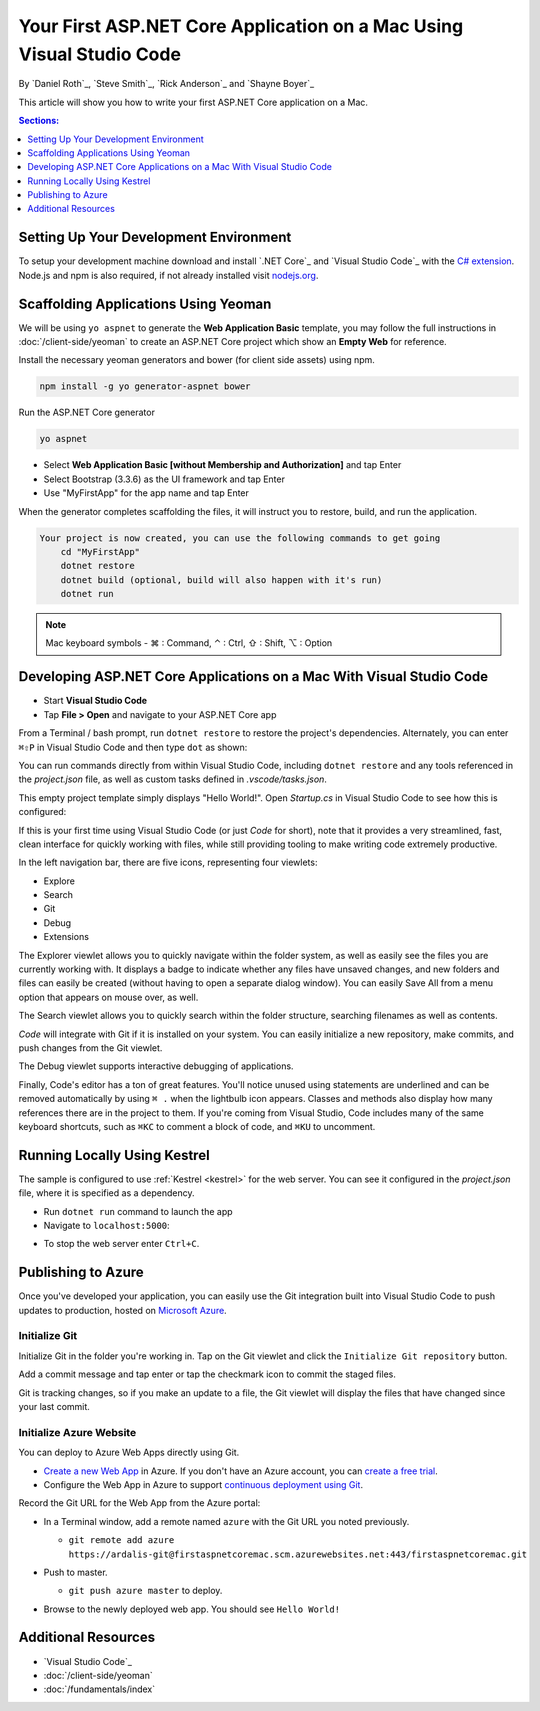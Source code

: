Your First ASP.NET Core Application on a Mac Using Visual Studio Code
=====================================================================

By `Daniel Roth`_, `Steve Smith`_, `Rick Anderson`_ and `Shayne Boyer`_

This article will show you how to write your first ASP.NET Core application on a Mac.

.. contents:: Sections:
  :local:
  :depth: 1


Setting Up Your Development Environment
---------------------------------------

To setup your development machine download and install `.NET Core`_ and `Visual Studio Code`_ with the `C# extension <https://marketplace.visualstudio.com/items?itemName=ms-vscode.csharp>`__. Node.js and npm is also required, if not already installed visit `nodejs.org <https://nodejs.org/en/download/package-manager/#osx>`_. 

Scaffolding Applications Using Yeoman
-------------------------------------

We will be using ``yo aspnet`` to generate the **Web Application Basic** template, you may follow the full instructions in :doc:`/client-side/yeoman` to create an ASP.NET Core project which show an **Empty Web** for reference.

Install the necessary yeoman generators and bower (for client side assets) using npm.

.. code-block:: console

    npm install -g yo generator-aspnet bower

Run the ASP.NET Core generator

.. code-block:: console

    yo aspnet

* Select **Web Application Basic [without Membership and Authorization]** and tap Enter
* Select Bootstrap (3.3.6) as the UI framework and tap Enter
* Use "MyFirstApp" for the app name and tap Enter

When the generator completes scaffolding the files, it will instruct you to restore, build, and run the application.

.. code-block:: console

    Your project is now created, you can use the following commands to get going
        cd "MyFirstApp"
        dotnet restore
        dotnet build (optional, build will also happen with it's run)
        dotnet run

.. note:: Mac keyboard symbols - ⌘ : Command, ⌃ : Ctrl, ⇧ : Shift, ⌥ : Option

Developing ASP.NET Core Applications on a Mac With Visual Studio Code
---------------------------------------------------------------------

- Start **Visual Studio Code**

- Tap **File > Open** and navigate to your ASP.NET Core app

.. image:: your-first-mac-aspnet/_static/file-open.png

From a Terminal / bash prompt, run ``dotnet restore`` to restore the project's dependencies. Alternately, you can enter ``⌘⇧P`` in Visual Studio Code and then type ``dot`` as shown:

.. image:: your-first-mac-aspnet/_static/dotnet-restore.png

You can run commands directly from within Visual Studio Code, including ``dotnet restore`` and any tools referenced in the *project.json* file, as well as custom tasks defined in *.vscode/tasks.json*.

This empty project template simply displays "Hello World!". Open *Startup.cs* in Visual Studio Code to see how this is configured:

.. image:: your-first-mac-aspnet/_static/vscode-startupcs.png

If this is your first time using Visual Studio Code (or just *Code* for short), note that it provides a very streamlined, fast, clean interface for quickly working with files, while still providing tooling to make writing code extremely productive. 

In the left navigation bar, there are five icons, representing four viewlets:

- Explore
- Search
- Git
- Debug
- Extensions

The Explorer viewlet allows you to quickly navigate within the folder system, as well as easily see the files you are currently working with. It displays a badge to indicate whether any files have unsaved changes, and new folders and files can easily be created (without having to open a separate dialog window). You can easily Save All from a menu option that appears on mouse over, as well.

The Search viewlet allows you to quickly search within the folder structure, searching filenames as well as contents.

*Code* will integrate with Git if it is installed on your system. You can easily initialize a new repository, make commits, and push changes from the Git viewlet.

.. image:: your-first-mac-aspnet/_static/vscode-git.png

The Debug viewlet supports interactive debugging of applications.

Finally, Code's editor has a ton of great features. You'll notice unused using statements are underlined and can be removed automatically by using ``⌘ .`` when the lightbulb icon appears. Classes and methods also display how many references there are in the project to them. If you're coming from Visual Studio, Code includes many of the same keyboard shortcuts, such as ``⌘KC`` to comment a block of code, and ``⌘KU`` to uncomment.

Running Locally Using Kestrel 
-----------------------------

The sample is configured to use :ref:`Kestrel <kestrel>` for the web server. You can see it configured in the *project.json* file, where it is specified as a dependency.

.. code-block:: json
  :emphasize-lines: 10
 
  {
    "buildOptions": {
      "emitEntryPoint": true
    },
    "dependencies": {
      "Microsoft.NETCore.App": {
        "type": "platform",
        "version": "1.0.0"
      },
      "Microsoft.AspNetCore.Server.Kestrel": "1.0.0"
    },
    "frameworks": {
      "netcoreapp1.0": {}
    }
  }


- Run ``dotnet run`` command to launch the app

- Navigate to ``localhost:5000``:

.. image:: your-first-mac-aspnet/_static/hello-world.png

- To stop the web server enter ``Ctrl+C``.


Publishing to Azure
-------------------

Once you've developed your application, you can easily use the Git integration built into Visual Studio Code to push updates to production, hosted on `Microsoft Azure <http://azure.microsoft.com>`_. 

Initialize Git
^^^^^^^^^^^^^^

Initialize Git in the folder you're working in. Tap on the Git viewlet and click the ``Initialize Git repository`` button.

.. image:: your-first-mac-aspnet/_static/vscode-git-commit.png

Add a commit message and tap enter or tap the checkmark icon to commit the staged files. 

.. image:: your-first-mac-aspnet/_static/init-commit.png

Git is tracking changes, so if you make an update to a file, the Git viewlet will display the files that have changed since your last commit.

Initialize Azure Website
^^^^^^^^^^^^^^^^^^^^^^^^

You can deploy to Azure Web Apps directly using Git. 

- `Create a new Web App <https://tryappservice.azure.com/>`__ in Azure. If you don't have an Azure account, you can `create a free trial <http://azure.microsoft.com/en-us/pricing/free-trial/>`__. 

- Configure the Web App in Azure to support `continuous deployment using Git <http://azure.microsoft.com/en-us/documentation/articles/web-sites-publish-source-control/>`__.

Record the Git URL for the Web App from the Azure portal:

.. image:: your-first-mac-aspnet/_static/azure-portal.png

- In a Terminal window, add a remote named ``azure`` with the Git URL you noted previously.

  - ``git remote add azure https://ardalis-git@firstaspnetcoremac.scm.azurewebsites.net:443/firstaspnetcoremac.git``

- Push to master.

  - ``git push azure master`` to deploy. 

  .. image:: your-first-mac-aspnet/_static/git-push-azure-master.png

- Browse to the newly deployed web app. You should see ``Hello World!``

.. .. image:: your-first-mac-aspnet/_static/azure.png 


Additional Resources
--------------------

- `Visual Studio Code`_
- :doc:`/client-side/yeoman`
- :doc:`/fundamentals/index`

